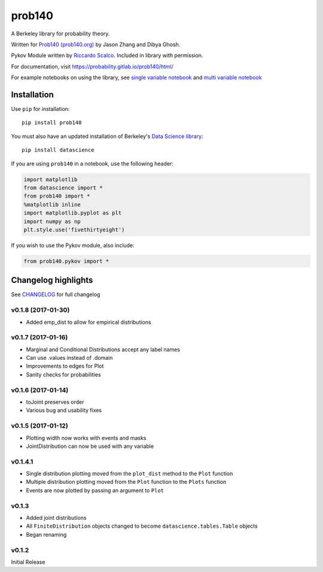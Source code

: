 =======
prob140
=======

A Berkeley library for probability theory.

Written for `Prob140 (prob140.org) <prob140.org>`_  by Jason Zhang and Dibya Ghosh.

Pykov Module written by `Riccardo Scalco <https://github.com/riccardoscalco/Pykov>`_. Included in library with permission.


For documentation, visit `https://probability.gitlab.io/prob140/html/ <https://probability.gitlab.io/prob140/html/>`_

For example notebooks on using the library, see `single variable notebook <https://nbviewer.jupyter.org/urls/gitlab.com/probability/prob140/raw/master/Examples.ipynb>`_
and `multi variable notebook <https://nbviewer.jupyter.org/urls/gitlab.com/probability/prob140/raw/master/joint_distribution.ipynb>`_


Installation
============

Use ``pip`` for installation::

    pip install prob140

You must also have an updated installation of Berkeley's
`Data Science library <https://github.com/data-8/datascience>`_::

    pip install datascience
    

If you are using ``prob140`` in a notebook, use the following header:

.. code-block:: python

    import matplotlib
    from datascience import *
    from prob140 import *
    %matplotlib inline
    import matplotlib.pyplot as plt
    import numpy as np
    plt.style.use('fivethirtyeight')
    
If you wish to use the Pykov module, also include: 

.. code-block:: python

    from prob140.pykov import *


Changelog highlights
====================

See `CHANGELOG <https://gitlab.com/probability/prob140/blob/master/CHANGELOG>`_ for full changelog

v0.1.8 (2017-01-30)
---------------------

* Added emp_dist to allow for empirical distributions

v0.1.7 (2017-01-16)
-------------------

* Marginal and Conditional Distributions accept any label names
* Can use .values instead of .domain
* Improvements to edges for Plot
* Sanity checks for probabilities

v0.1.6 (2017-01-14)
-------------------

* toJoint preserves order
* Various bug and usability fixes

v0.1.5 (2017-01-12)
-------------------

* Plotting width now works with events and masks
* JointDistribution can now be used with any variable

v0.1.4.1
--------

* Single distribution plotting moved from the ``plot_dist`` method to the ``Plot`` function
* Multiple distribution plotting moved from the ``Plot`` function to the ``Plots`` function
* Events are now plotted by passing an argument to ``Plot``

v0.1.3
------

* Added joint distributions
* All ``FiniteDistribution`` objects changed to become ``datascience.tables.Table`` objects
* Began renaming

v0.1.2
------
Initial Release
